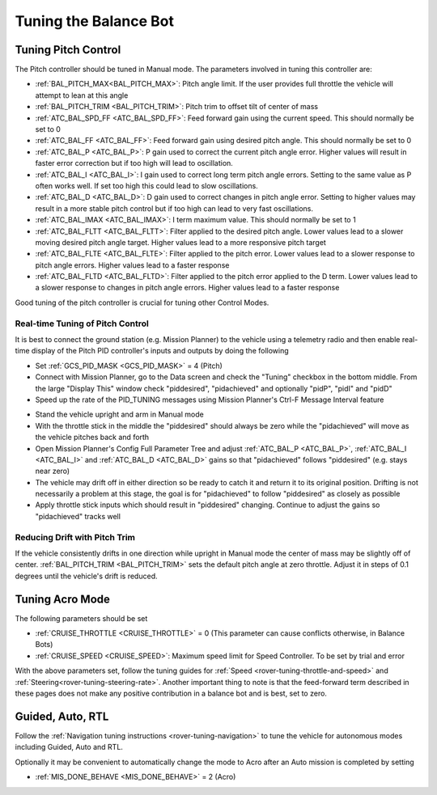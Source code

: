 .. _balance_bot-tuning:

======================
Tuning the Balance Bot
======================

Tuning Pitch Control
====================

The Pitch controller should be tuned in Manual mode. The parameters involved in tuning this controller are:

- :ref:`BAL_PITCH_MAX<BAL_PITCH_MAX>`: Pitch angle limit.  If the user provides full throttle the vehicle will attempt to lean at this angle
- :ref:`BAL_PITCH_TRIM <BAL_PITCH_TRIM>`: Pitch trim to offset tilt of center of mass
- :ref:`ATC_BAL_SPD_FF <ATC_BAL_SPD_FF>`: Feed forward gain using the current speed.  This should normally be set to 0
- :ref:`ATC_BAL_FF <ATC_BAL_FF>`: Feed forward gain using desired pitch angle.  This should normally be set to 0
- :ref:`ATC_BAL_P <ATC_BAL_P>`: P gain used to correct the current pitch angle error.  Higher values will result in faster error correction but if too high will lead to oscillation.
- :ref:`ATC_BAL_I <ATC_BAL_I>`: I gain used to correct long term pitch angle errors.  Setting to the same value as P often works well.  If set too high this could lead to slow oscillations.
- :ref:`ATC_BAL_D <ATC_BAL_D>`: D gain used to correct changes in pitch angle error.  Setting to higher values may result in a more stable pitch control but if too high can lead to very fast oscillations.
- :ref:`ATC_BAL_IMAX <ATC_BAL_IMAX>`: I term maximum value.  This should normally be set to 1
- :ref:`ATC_BAL_FLTT <ATC_BAL_FLTT>`: Filter applied to the desired pitch angle.  Lower values lead to a slower moving desired pitch angle target.  Higher values lead to a more responsive pitch target
- :ref:`ATC_BAL_FLTE <ATC_BAL_FLTE>`: Filter applied to the pitch error.  Lower values lead to a slower response to pitch angle errors.  Higher values lead to a faster response
- :ref:`ATC_BAL_FLTD <ATC_BAL_FLTD>`: Filter applied to the pitch error applied to the D term.  Lower values lead to a slower response to changes in pitch angle errors.  Higher values lead to a faster response

Good tuning of the pitch controller is crucial for tuning other Control Modes.

Real-time Tuning of Pitch Control
---------------------------------

It is best to connect the ground station (e.g. Mission Planner) to the vehicle using a telemetry radio and then enable real-time display of the Pitch PID controller's inputs and outputs by doing the following

- Set :ref:`GCS_PID_MASK <GCS_PID_MASK>` = 4 (Pitch)
- Connect with Mission Planner, go to the Data screen and check the "Tuning" checkbox in the bottom middle.  From the large "Display This" window check "piddesired", "pidachieved" and optionally "pidP", "pidI" and "pidD"
- Speed up the rate of the PID_TUNING messages using Mission Planner's Ctrl-F Message Interval feature

.. image:: ../images/balance_bot-tuning-msginterval.png
    :target: ../_images/balance_bot-tuning-msginterval.png

- Stand the vehicle upright and arm in Manual mode
- With the throttle stick in the middle the "piddesired" should always be zero while the "pidachieved" will move as the vehicle pitches back and forth
- Open Mission Planner's Config Full Parameter Tree and adjust :ref:`ATC_BAL_P <ATC_BAL_P>`, :ref:`ATC_BAL_I <ATC_BAL_I>` and :ref:`ATC_BAL_D <ATC_BAL_D>` gains so that "pidachieved" follows "piddesired" (e.g. stays near zero)
- The vehicle may drift off in either direction so be ready to catch it and return it to its original position.  Drifting is not necessarily a problem at this stage, the goal is for "pidachieved" to follow "piddesired" as closely as possible
- Apply throttle stick inputs which should result in "piddesired" changing.  Continue to adjust the gains so "pidachieved" tracks well

.. _balance_bot-tuning-pitch-trim:

Reducing Drift with Pitch Trim
------------------------------

If the vehicle consistently drifts in one direction while upright in Manual mode the center of mass may be slightly off of center.  :ref:`BAL_PITCH_TRIM <BAL_PITCH_TRIM>` sets the default pitch angle at zero throttle. Adjust it in steps of 0.1 degrees until the vehicle's drift is reduced.

.. _balance_bot-tuning-acro:

Tuning Acro Mode
================

The following parameters should be set

- :ref:`CRUISE_THROTTLE <CRUISE_THROTTLE>` = 0 (This parameter can cause conflicts otherwise, in Balance Bots)
- :ref:`CRUISE_SPEED <CRUISE_SPEED>`: Maximum speed limit for Speed Controller. To be set by trial and error

With the above parameters set, follow the tuning guides for :ref:`Speed <rover-tuning-throttle-and-speed>` and :ref:`Steering<rover-tuning-steering-rate>`. Another important thing to note is that the feed-forward term described in these pages does not make any positive contribution in a balance bot and is best, set to zero.

Guided, Auto, RTL
=================

Follow the :ref:`Navigation tuning instructions <rover-tuning-navigation>` to tune the vehicle for autonomous modes including Guided, Auto and RTL.

Optionally it may be convenient to automatically change the mode to Acro after an Auto mission is completed by setting

- :ref:`MIS_DONE_BEHAVE <MIS_DONE_BEHAVE>` = 2 (Acro)
